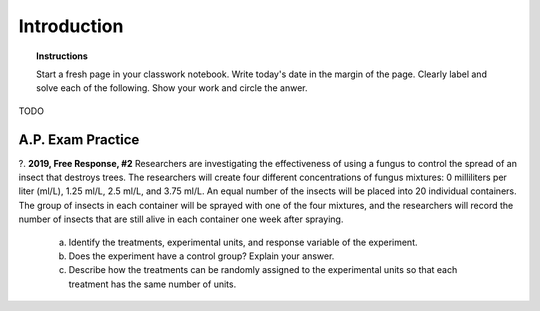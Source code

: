 .. _statistics_introduciton_classwork:

============
Introduction
============

.. topic:: Instructions

    Start a fresh page in your classwork notebook. Write today's date in the margin of the page. Clearly label and solve each of the following. Show your work and circle the anwer. 


TODO

A.P. Exam Practice
------------------

?. **2019, Free Response, #2** Researchers are investigating the effectiveness of using a fungus to control the spread of an insect that destroys trees. The researchers will create four different concentrations of fungus mixtures: 0 milliliters per liter (ml/L), 1.25 ml/L, 2.5 ml/L, and 3.75 ml/L. An equal number of the insects will be placed into 20 individual containers. The group of insects in each container will be sprayed with one of the four mixtures, and the researchers will record the number of insects that are still alive in each container one week after spraying.

    a. Identify the treatments, experimental units, and response variable of the experiment.

    b. Does the experiment have a control group? Explain your answer.

    c. Describe how the treatments can be randomly assigned to the experimental units so that each treatment has the same number of units.